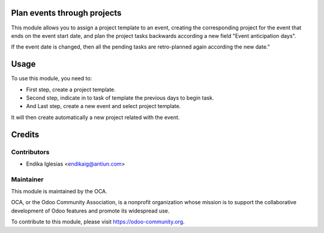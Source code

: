 .. image:: https://img.shields.io/badge/licence-AGPL--3-blue.svg
    :alt: License: AGPL-3

Plan events through projects
=============

This module allows you to assign a project template to an event, creating the corresponding project for the event that ends on the event start date, and plan the project tasks backwards according a new field "Event anticipation days".

If the event date is changed, then all the pending tasks are retro-planned again according the new date."


Usage
=====

To use this module, you need to:

* First step, create a project template.
* Second step, indicate in to task of template the previous days to begin task.
* And Last step, create a new event and select project template.
It will then create automatically a new project related with the event.

Credits
=======

Contributors
------------

* Endika Iglesias <endikaig@antiun.com>

Maintainer
----------

.. image:: https://odoo-community.org/logo.png
   :alt: Odoo Community Association
   :target: https://odoo-community.org

This module is maintained by the OCA.

OCA, or the Odoo Community Association, is a nonprofit organization whose
mission is to support the collaborative development of Odoo features and
promote its widespread use.

To contribute to this module, please visit https://odoo-community.org.